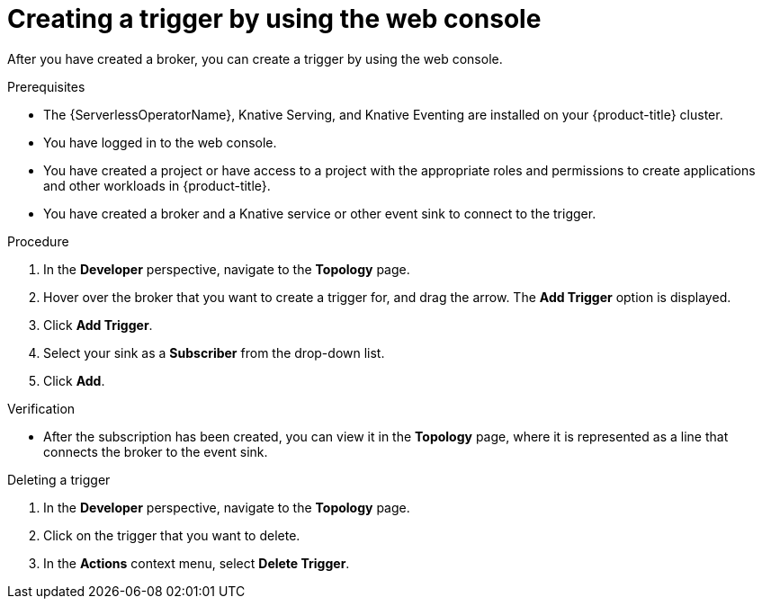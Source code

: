 // Module included in the following assemblies:
//
// * /serverless/develop/serverless-triggers.adoc

:_content-type: PROCEDURE
[id="serverless-create-trigger-odc_{context}"]
= Creating a trigger by using the web console

After you have created a broker, you can create a trigger by using the web console.

.Prerequisites

* The {ServerlessOperatorName}, Knative Serving, and Knative Eventing are installed on your {product-title} cluster.
* You have logged in to the web console.
* You have created a project or have access to a project with the appropriate roles and permissions to create applications and other workloads in {product-title}.
* You have created a broker and a Knative service or other event sink to connect to the trigger.

.Procedure

. In the *Developer* perspective, navigate to the *Topology* page.
. Hover over the broker that you want to create a trigger for, and drag the arrow. The *Add Trigger* option is displayed.
. Click *Add Trigger*.
. Select your sink as a *Subscriber* from the drop-down list.
. Click *Add*.

.Verification

* After the subscription has been created, you can view it in the *Topology* page, where it is represented as a line that connects the broker to the event sink.

.Deleting a trigger

. In the *Developer* perspective, navigate to the *Topology* page.
. Click on the trigger that you want to delete.
. In the *Actions* context menu, select *Delete Trigger*.
